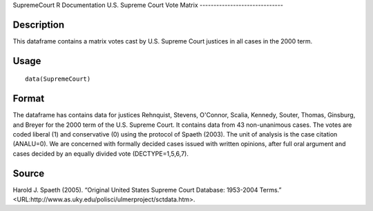 SupremeCourt
R Documentation
U.S. Supreme Court Vote Matrix
------------------------------

Description
~~~~~~~~~~~

This dataframe contains a matrix votes cast by U.S. Supreme Court
justices in all cases in the 2000 term.

Usage
~~~~~

::

    data(SupremeCourt)

Format
~~~~~~

The dataframe has contains data for justices Rehnquist, Stevens,
O'Connor, Scalia, Kennedy, Souter, Thomas, Ginsburg, and Breyer for
the 2000 term of the U.S. Supreme Court. It contains data from 43
non-unanimous cases. The votes are coded liberal (1) and
conservative (0) using the protocol of Spaeth (2003). The unit of
analysis is the case citation (ANALU=0). We are concerned with
formally decided cases issued with written opinions, after full
oral argument and cases decided by an equally divided vote
(DECTYPE=1,5,6,7).

Source
~~~~~~

Harold J. Spaeth (2005). “Original United States Supreme Court
Database: 1953-2004 Terms.”
<URL:http://www.as.uky.edu/polisci/ulmerproject/sctdata.htm>.


